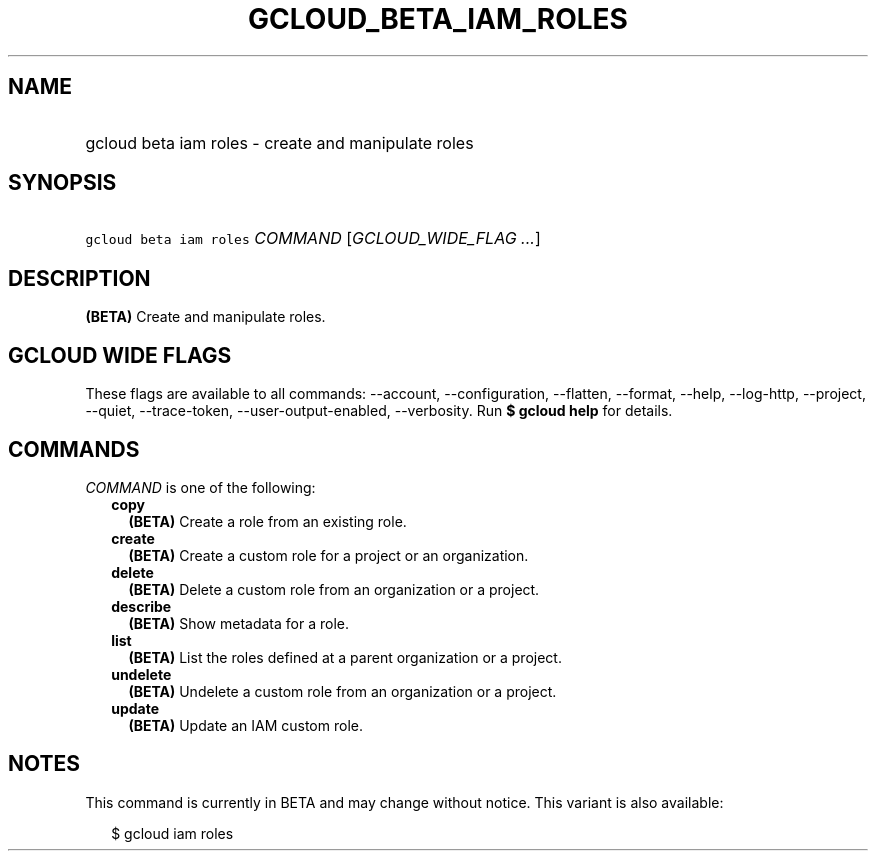 
.TH "GCLOUD_BETA_IAM_ROLES" 1



.SH "NAME"
.HP
gcloud beta iam roles \- create and manipulate roles



.SH "SYNOPSIS"
.HP
\f5gcloud beta iam roles\fR \fICOMMAND\fR [\fIGCLOUD_WIDE_FLAG\ ...\fR]



.SH "DESCRIPTION"

\fB(BETA)\fR Create and manipulate roles.



.SH "GCLOUD WIDE FLAGS"

These flags are available to all commands: \-\-account, \-\-configuration,
\-\-flatten, \-\-format, \-\-help, \-\-log\-http, \-\-project, \-\-quiet,
\-\-trace\-token, \-\-user\-output\-enabled, \-\-verbosity. Run \fB$ gcloud
help\fR for details.



.SH "COMMANDS"

\f5\fICOMMAND\fR\fR is one of the following:

.RS 2m
.TP 2m
\fBcopy\fR
\fB(BETA)\fR Create a role from an existing role.

.TP 2m
\fBcreate\fR
\fB(BETA)\fR Create a custom role for a project or an organization.

.TP 2m
\fBdelete\fR
\fB(BETA)\fR Delete a custom role from an organization or a project.

.TP 2m
\fBdescribe\fR
\fB(BETA)\fR Show metadata for a role.

.TP 2m
\fBlist\fR
\fB(BETA)\fR List the roles defined at a parent organization or a project.

.TP 2m
\fBundelete\fR
\fB(BETA)\fR Undelete a custom role from an organization or a project.

.TP 2m
\fBupdate\fR
\fB(BETA)\fR Update an IAM custom role.


.RE
.sp

.SH "NOTES"

This command is currently in BETA and may change without notice. This variant is
also available:

.RS 2m
$ gcloud iam roles
.RE


